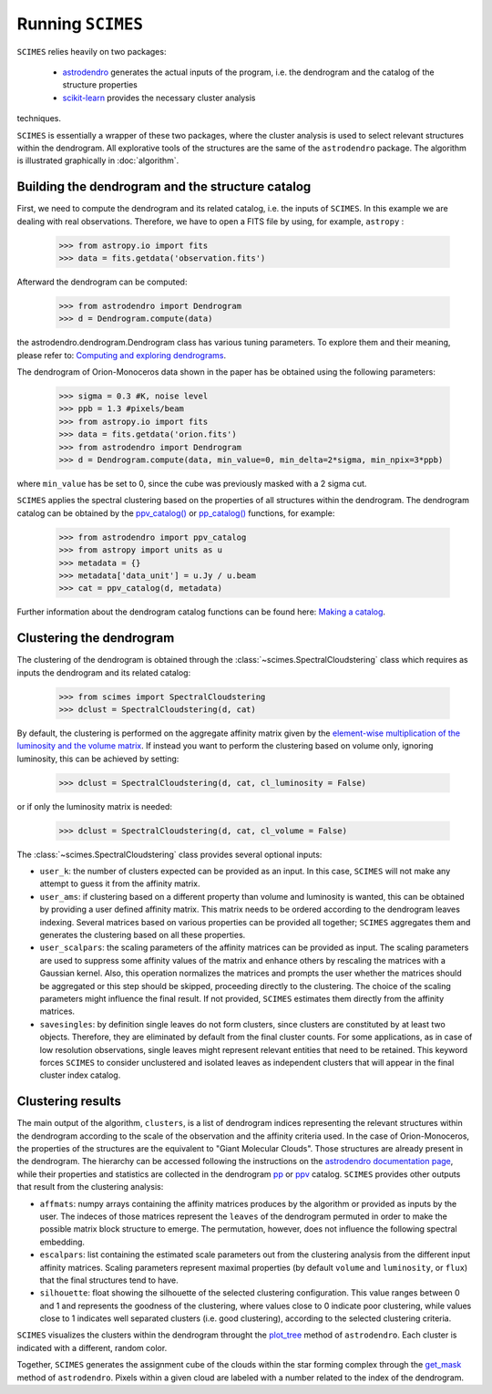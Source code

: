 Running ``SCIMES``
==================

``SCIMES`` relies heavily on two packages: 

 * `astrodendro <https://dendrograms.readthedocs.org/en/latest/index.html>`_  generates the actual inputs of the program, i.e. the dendrogram and the catalog of the structure properties
 * `scikit-learn <http://scikit-learn.org/stable/>`_  provides the necessary cluster analysis
techniques. 

``SCIMES`` is essentially a wrapper of these two
packages, where the cluster analysis is used to select relevant
structures within the dendrogram. All explorative tools of the
structures are the same of the ``astrodendro`` package.
The algorithm is illustrated graphically in :doc:`algorithm`.

Building the dendrogram and the structure catalog
----------------------------------------
First, we need to compute the dendrogram and its related catalog,
i.e. the inputs of  ``SCIMES``. In this example we are dealing with 
real observations. Therefore, we have to open a FITS file by using,
for example, ``astropy`` :

    >>> from astropy.io import fits
    >>> data = fits.getdata('observation.fits')

Afterward the dendrogram can be computed:

    >>> from astrodendro import Dendrogram
    >>> d = Dendrogram.compute(data)

the astrodendro.dendrogram.Dendrogram class has various tuning 
parameters. To explore them and their meaning, please refer to:
`Computing and exploring dendrograms <https://dendrograms.readthedocs.org/en/latest/using.html>`_.

The dendrogram of Orion-Monoceros data shown in the paper has be
obtained using the following parameters:

    >>> sigma = 0.3 #K, noise level
    >>> ppb = 1.3 #pixels/beam
    >>> from astropy.io import fits
    >>> data = fits.getdata('orion.fits')
    >>> from astrodendro import Dendrogram
    >>> d = Dendrogram.compute(data, min_value=0, min_delta=2*sigma, min_npix=3*ppb)

where ``min_value`` has be set to 0, since the cube was previously
masked with a 2 sigma cut.

``SCIMES`` applies the spectral clustering based on the properties of
all structures within the dendrogram. The dendrogram catalog
can be obtained by the `ppv_catalog() <https://dendrograms.readthedocs.org/en/latest/api/astrodendro.analysis.html#astrodendro.analysis.ppv_catalog>`_ or `pp_catalog() <https://dendrograms.readthedocs.org/en/latest/api/astrodendro.analysis.html#astrodendro.analysis.pp_catalog>`_ functions, for example:

    >>> from astrodendro import ppv_catalog
    >>> from astropy import units as u
    >>> metadata = {}
    >>> metadata['data_unit'] = u.Jy / u.beam
    >>> cat = ppv_catalog(d, metadata)

Further information about the dendrogram catalog functions can be found here: `Making a catalog <https://dendrograms.readthedocs.org/en/latest/catalog.html#making-a-catalog>`_.

Clustering the dendrogram
------------------------
The clustering of the dendrogram is obtained through the 
:class:`~scimes.SpectralCloudstering` class which requires as inputs
the dendrogram and its related catalog:

    >>> from scimes import SpectralCloudstering
    >>> dclust = SpectralCloudstering(d, cat)

By default, the clustering is performed on the aggregate affinity matrix given by
the `element-wise multiplication of the luminosity and the volume
matrix <http://scimes.readthedocs.org/en/latest/algorithm.html#from-the-graph-to-the-affinity-matrix>`_.  If instead you want
to perform the clustering based on volume only, ignoring luminosity, this can be achieved by setting:  

    >>> dclust = SpectralCloudstering(d, cat, cl_luminosity = False)

or if only the luminosity matrix is needed:

    >>> dclust = SpectralCloudstering(d, cat, cl_volume = False)

The :class:`~scimes.SpectralCloudstering` class provides several
optional inputs:

* ``user_k``: the number of clusters expected can be provided as an
  input. In this case, ``SCIMES`` will not make any attempt to guess
  it from the affinity matrix.

* ``user_ams``: if clustering based on a different property than
  volume and luminosity is wanted, this can be obtained by providing a
  user defined affinity matrix. This matrix needs to be ordered according to
  the dendrogram leaves indexing. Several matrices based on various
  properties can be provided all together; ``SCIMES`` aggregates them
  and generates the clustering based on all these properties.

* ``user_scalpars``: the scaling parameters of the affinity matrices
  can be provided as input. The scaling parameters are used to suppress
  some affinity values of the matrix and enhance others by
  rescaling the matrices with a Gaussian kernel. Also, this operation
  normalizes the matrices and prompts the user whether the matrices should be aggregated
  or this step should be skipped, proceeding directly to the clustering. The choice of the scaling parameters
  might influence the final result. If not provided, ``SCIMES``
  estimates them directly from the affinity matrices.

* ``savesingles``: by definition single leaves do not form clusters,
  since clusters are constituted by at least two objects. Therefore, they
  are eliminated by default from the final cluster counts. For some
  applications, as in case of low resolution observations,
  single leaves might represent relevant entities that need to be
  retained. This keyword forces ``SCIMES`` to consider unclustered and
  isolated leaves as independent clusters that will appear in the
  final cluster index catalog.       

Clustering results
--------------
The main output of the algorithm, ``clusters``, is a list of dendrogram
indices representing the relevant structures within the dendrogram according
to the scale of the observation and the affinity criteria used. In the
case of Orion-Monoceros, the properties of the structures are the
equivalent to "Giant Molecular Clouds". Those structures are already
present in the dendrogram. The hierarchy can be accessed
following the instructions on the `astrodendro documentation page  <https://dendrograms.readthedocs.org/en/latest/using.html#exploring-the-dendrogram>`_,
while their properties and statistics are collected in the dendrogram `pp <https://dendrograms.readthedocs.org/en/latest/api/astrodendro.analysis.html#astrodendro.analysis.PPStatistic>`_ or `ppv <https://dendrograms.readthedocs.org/en/latest/api/astrodendro.analysis.html#astrodendro.analysis.PPVStatistic>`_ catalog.
``SCIMES`` provides other outputs that result from the
clustering analysis:

* ``affmats``: numpy arrays containing the affinity matrices produces
  by the algorithm or provided as inputs by the user. The indeces of
  those matrices represent the ``leaves`` of the dendrogram permuted
  in order to make the possible matrix block structure to emerge. The
  permutation, however, does not influence the following spectral embedding.

* ``escalpars``: list containing the estimated scale parameters out
  from the clustering analysis from the different input affinity
  matrices. Scaling parameters represent maximal properties (by
  default ``volume`` and ``luminosity``, or ``flux``) that the final
  structures tend to have.

* ``silhouette``: float showing the silhouette of the selected
  clustering configuration. This value ranges between 0 and 1 and
  represents the goodness of the clustering, where values close to 0
  indicate poor clustering, while values close to 1 indicates well
  separated clusters (i.e. good clustering), according to the selected
  clustering criteria.  

``SCIMES`` visualizes the clusters within the dendrogram throught the 
`plot_tree <https://dendrograms.readthedocs.org/en/latest/api/astrodendro.plot.DendrogramPlotter.html#astrodendro.plot.DendrogramPlotter.plot_tree>`_ method of ``astrodendro``. Each cluster is indicated
with a different, random color. 

Together, ``SCIMES`` generates the assignment cube of the clouds within the 
star forming complex through the `get_mask <https://dendrograms.readthedocs.org/en/latest/api/astrodendro.structure.Structure.html#astrodendro.structure.Structure.get_mask>`_ method of ``astrodendro``.  Pixels within a given cloud are labeled with a number related to the index of the dendrogram.
